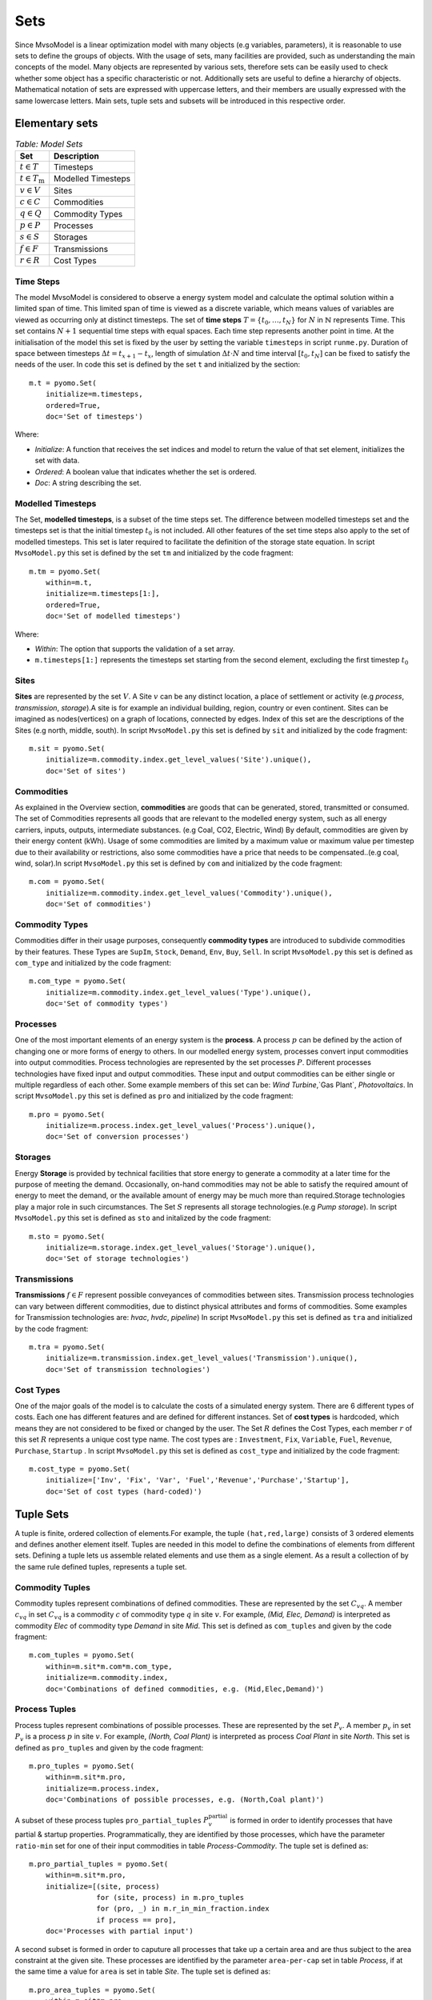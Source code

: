 .. module:: MvsoModel

Sets
====

Since MvsoModel is a linear optimization model with many objects (e.g variables, parameters), it is reasonable to use
sets to define the groups of objects. With the usage of sets, many facilities are provided, such as
understanding the main concepts of the model. Many objects are represented by various sets,
therefore sets can be easily used to check whether some object has a specific characteristic or not.
Additionally sets are useful to define a hierarchy of objects. 
Mathematical notation of sets are expressed with uppercase letters, and their members are usually expressed with the same
lowercase letters. Main sets, tuple sets and subsets will be introduced in this respective order.

Elementary sets
---------------

.. table:: *Table: Model Sets*
	
	======================== =====================
	Set                      Description
	======================== =====================
	:math:`t \in T`          Timesteps
	:math:`t \in T_\text{m}` Modelled Timesteps
	:math:`v \in V`          Sites
	:math:`c \in C`          Commodities
	:math:`q \in Q`          Commodity Types
	:math:`p \in P`          Processes
	:math:`s \in S`          Storages
	:math:`f \in F`          Transmissions
	:math:`r \in R`          Cost Types
	======================== =====================

Time Steps
^^^^^^^^^^

The model MvsoModel is considered to observe a energy system model and calculate the optimal solution within a limited span of time.
This limited span of time is viewed as a discrete variable, which means values of variables are viewed as occurring only at distinct timesteps.
The set of **time steps** :math:`T = \{t_0,\dots,t_N\}` for :math:`N` in :math:`\mathbb{N}`
represents Time. This set contains :math:`N+1` sequential time steps with equal spaces.
Each time step represents another point in time. At the initialisation of the model this set
is fixed by the user by setting the variable ``timesteps`` in script ``runme.py``.
Duration of space between timesteps :math:`\Delta t = t_{x+1} - t_x`, length of simulation :math:`\Delta t \cdot N` and
time interval :math:`[t_0,t_N]` can be fixed to satisfy the needs of the user.
In code this set is defined by the set ``t`` and initialized by the section:

::

    m.t = pyomo.Set(
        initialize=m.timesteps,
        ordered=True,
        doc='Set of timesteps')
		
Where:

* `Initialize`: A function that receives the set indices and model to return the value of that set element, initializes the set with data.
* `Ordered`: A boolean value that indicates whether the set is ordered.
* `Doc`: A string describing the set.

Modelled Timesteps
^^^^^^^^^^^^^^^^^^

The Set, **modelled timesteps**, is a subset of the time steps set. The difference between modelled
timesteps set and the timesteps set is that the initial timestep :math:`t_0` is not included.
All other features of the set time steps also apply to the set of modelled timesteps. This set
is later required to facilitate the definition of the storage state equation.
In script ``MvsoModel.py`` this set is defined by the set ``tm`` and initialized by the code fragment:

::

    m.tm = pyomo.Set(
        within=m.t,
        initialize=m.timesteps[1:],
        ordered=True,
        doc='Set of modelled timesteps')
		
Where:

* `Within`: The option that supports the validation of a set array.
* ``m.timesteps[1:]`` represents the timesteps set starting from the second element, excluding the first timestep :math:`t_0`

Sites
^^^^^

**Sites** are represented by the set :math:`V`. A Site :math:`v` can be any distinct location, a place of
settlement or activity (e.g `process`, `transmission`, `storage`).A site is for example an individual
building, region, country or even continent. Sites can be imagined as nodes(vertices) on a graph of locations,
connected by edges. Index of this set are the descriptions of the Sites (e.g north, middle, south).
In script ``MvsoModel.py`` this set is defined by ``sit`` and initialized by the code fragment:

::

    m.sit = pyomo.Set(
        initialize=m.commodity.index.get_level_values('Site').unique(),
        doc='Set of sites')
		
Commodities
^^^^^^^^^^^

As explained in the Overview section, **commodities** are goods that can be
generated, stored, transmitted or consumed. The set of Commodities represents all goods that
are relevant to the modelled energy system, such as all energy carriers, inputs, outputs,
intermediate substances. (e.g Coal, CO2, Electric, Wind) By default, commodities are given by their
energy content (kWh). Usage of some commodities are limited by a maximum value or maximum value
per timestep due to their availability or restrictions, also some commodities have a price that
needs to be compensated..(e.g coal, wind, solar).In script ``MvsoModel.py`` this set is defined by ``com`` 
and initialized by the code fragment:

::

    m.com = pyomo.Set(
        initialize=m.commodity.index.get_level_values('Commodity').unique(),
        doc='Set of commodities')
		
Commodity Types
^^^^^^^^^^^^^^^
Commodities differ in their usage purposes, consequently **commodity types** are introduced to subdivide commodities by their features.
These Types are ``SupIm``, ``Stock``, ``Demand``, ``Env``, ``Buy``, ``Sell``. In script ``MvsoModel.py`` this set is defined as ``com_type`` 
and initialized by the code fragment:

::

    m.com_type = pyomo.Set(
        initialize=m.commodity.index.get_level_values('Type').unique(),
        doc='Set of commodity types')
		

Processes
^^^^^^^^^

One of the most important elements of an energy system is the **process**. A process :math:`p` can be defined by
the action of changing one or more forms of energy to others. In our modelled energy system,
processes convert input commodities into output commodities. Process technologies are represented by
the set processes :math:`P`. Different processes technologies have fixed input and output commodities. These input and output commodities
can be either single or multiple regardless of each other. Some example members of this set can be:
`Wind Turbine`,`Gas Plant`, `Photovoltaics`.
In script ``MvsoModel.py`` this set is defined as ``pro`` and initialized by the code fragment:

::

    m.pro = pyomo.Set(
        initialize=m.process.index.get_level_values('Process').unique(),
        doc='Set of conversion processes')

        
Storages
^^^^^^^^

Energy **Storage** is provided by technical facilities that store energy to generate a commodity at
a later time for the purpose of meeting the demand. Occasionally, on-hand commodities
may not be able to satisfy the required amount of energy to meet the demand, or the available
amount of energy may be much more than required.Storage technologies play a major role in such circumstances.
The Set :math:`S` represents all storage technologies.(e.g `Pump storage`).
In script ``MvsoModel.py`` this set is defined as ``sto`` and initalized by the code fragment:

::

    m.sto = pyomo.Set(
        initialize=m.storage.index.get_level_values('Storage').unique(),
        doc='Set of storage technologies')
		
Transmissions
^^^^^^^^^^^^^

**Transmissions** :math:`f \in F` represent possible conveyances of commodities between sites.
Transmission process technologies can vary between different commodities,
due to distinct physical attributes and forms of commodities. Some examples for Transmission technologies are: `hvac`, `hvdc`, `pipeline`)
In script ``MvsoModel.py`` this set is defined as ``tra`` and initialized by the code fragment:

::

    m.tra = pyomo.Set(
        initialize=m.transmission.index.get_level_values('Transmission').unique(),
        doc='Set of transmission technologies')
		
.. _sec-cost-types:
        
Cost Types
^^^^^^^^^^

One of the major goals of the model is to calculate the costs of a simulated energy system.
There are 6 different types of costs. Each one has different features and are defined for
different instances. Set of **cost types** is hardcoded, which means they are not considered to be
fixed or changed  by the user.
The Set :math:`R` defines the Cost Types, each member :math:`r` of this set :math:`R` represents a unique cost type name.
The cost types are : ``Investment``, ``Fix``, ``Variable``, ``Fuel``, ``Revenue``, ``Purchase``, ``Startup`` .
In script ``MvsoModel.py`` this set is defined as ``cost_type`` and initialized by the code fragment:

::

    m.cost_type = pyomo.Set(
        initialize=['Inv', 'Fix', 'Var', 'Fuel','Revenue','Purchase','Startup'],
        doc='Set of cost types (hard-coded)')
		

Tuple Sets
----------

A tuple is finite, ordered collection of elements.For example, the tuple ``(hat,red,large)`` consists of 3 ordered elements 
and defines another element itself.
Tuples are needed in this model to define the combinations of elements from different sets.
Defining a tuple lets us assemble related elements and use them as a single element.
As a result a collection of by the same rule defined tuples, represents a tuple set.

Commodity Tuples
^^^^^^^^^^^^^^^^

Commodity tuples represent combinations of defined commodities.
These are represented by the set :math:`C_{vq}`.
A member :math:`c_{vq}` in set :math:`C_{vq}` is a commodity :math:`c` of commodity type :math:`q` in site :math:`v`.
For example, `(Mid, Elec, Demand)` is interpreted as commodity `Elec` of commodity type `Demand` in site `Mid`.
This set is defined as ``com_tuples`` and given by the code fragment:

::

    m.com_tuples = pyomo.Set(
        within=m.sit*m.com*m.com_type,
        initialize=m.commodity.index,
        doc='Combinations of defined commodities, e.g. (Mid,Elec,Demand)')
		

Process Tuples
^^^^^^^^^^^^^^

Process tuples represent combinations of possible processes.
These are represented by the set :math:`P_v`. A member :math:`p_v` in set :math:`P_v` is a process :math:`p` in site :math:`v`. For example, `(North, Coal Plant)` is interpreted as process `Coal Plant` in site `North`.
This set is defined as ``pro_tuples`` and given by the code fragment:

::

    m.pro_tuples = pyomo.Set(
        within=m.sit*m.pro,
        initialize=m.process.index,
        doc='Combinations of possible processes, e.g. (North,Coal plant)')
		

A subset of these process tuples ``pro_partial_tuples`` :math:`P_v^\text{partial}` is formed in order to identify processes that have partial & startup properties. 
Programmatically, they are identified by those processes, which have the parameter ``ratio-min`` set for one of their input commodities in table *Process-Commodity*. The tuple set is defined as:
        
::

    m.pro_partial_tuples = pyomo.Set(
        within=m.sit*m.pro,
        initialize=[(site, process)
                    for (site, process) in m.pro_tuples
                    for (pro, _) in m.r_in_min_fraction.index
                    if process == pro],
        doc='Processes with partial input')        

A second subset is formed in order to caputure all processes that take up a certain area and are thus subject to the area constraint at the given site.
These processes are identified by the parameter ``area-per-cap`` set in table *Process*, if at the same time a value for ``area`` is set in table *Site*. The tuple set is defined as:
  
::

    m.pro_area_tuples = pyomo.Set(
        within=m.sit*m.pro,
        initialize=m.proc_area.index,
        doc='Processes and Sites with area Restriction')


Transmission Tuples
^^^^^^^^^^^^^^^^^^^

Transmission tuples represent combinations of possible transmissions.
These are represented by the set :math:`F_{c{v_\text{out}}{v_\text{in}}}`.
A member :math:`f_{c{v_\text{out}}{v_\text{in}}}` in set :math:`F_{c{v_\text{out}}{v_\text{in}}}` is a transmission :math:`f`,that is directed from an origin site :math:`v_\text{out}` to a destination site :math:`v_{in}` and carries a commodity :math:`c`.
The term "\ `directed from an origin site` :math:`v_\text{out}` `to a destination site` :math:`v_\text{in}`" can also be defined as an Arc :math:`a` .
For example, `(South, Mid, hvac, Elec)` is interpreted as transmission `hvac` that is directed from origin site `South` to destination site `Mid` carrying commodity `Elec`.
This set is defined as ``tra_tuples`` and given by the code fragment:

::

    m.tra_tuples = pyomo.Set(
        within=m.sit*m.sit*m.tra*m.com,
        initialize=m.transmission.index,
        doc='Combinations of possible transmission, e.g. (South,Mid,hvac,Elec)')
		

Additionally, Subsets :math:`F_{vc}^\text{exp}` and :math:`F_{vc}^\text{imp}` represents all exporting and importing transmissions of a commodity :math:`c` in a site :math:`v`.
These subsets can be obtained by fixing either the origin site(for export) :math:`v_\text{out}` or the destination site(for import) :math:`v_\text{in}` to a desired site :math:`v` in tuple set :math:`F_{c{v_\text{out}}{v_\text{in}}}`.

Storage Tuples
^^^^^^^^^^^^^^
Storage tuples represent combinations of possible storages by site.
These are represented by the set :math:`S_{vc}`.
A member :math:`s_{vc}` in set :math:`S_{vc}` is a storage :math:`s` of commodity :math:`c` in site :math:`v`
For example, `(Mid, Bat, Elec)` is interpreted as storage `Bat` of commodity `Elec` in site `Mid`.
This set is defined as ``sto_tuples`` and given by the code fragment:

::

    m.sto_tuples = pyomo.Set(
        within=m.sit*m.sto*m.com,
        initialize=m.storage.index,
        doc='Combinations of possible storage by site, e.g. (Mid,Bat,Elec)')
		

Process Input Tuples
^^^^^^^^^^^^^^^^^^^^
Process input tuples represent commodities consumed by processes.
These are represented by the set :math:`C_{vp}^\text{in}`.
A member :math:`c_{vp}^\text{in}` in set :math:`C_{vp}^\text{in}` is a commodity :math:`c` consumed by the process :math:`p` in site :math:`v`.
For example, `(Mid,PV,Solar)` is interpreted as commodity `Solar` is consumed by the process `PV` in the site `Mid`. 
This set is defined as ``pro_input_tuples`` and given by the code fragment:

::

    m.pro_input_tuples = pyomo.Set(
        within=m.sit*m.pro*m.com,
        initialize=[(site, process, commodity)
                    for (site, process) in m.pro_tuples
                    for (pro, commodity) in m.r_in.index
                    if process == pro],
        doc='Commodities consumed by process by site, e.g. (Mid,PV,Solar)')

Where: ``r_in`` represents the process input ratio.

For processes in the tuple set ``pro_partial_tuples`` :math:`C_{vp}^\text{in,partial}`, the following tuple set ``pro_partial_input_tuples`` enumerates their input commodities. It is used to index the constraints that determine a process' input commodity flow (i.e. ``def_process_input`` and ``def_partial_process_input``). It is defined by the following code fragment:

::
        
    m.pro_partial_input_tuples = pyomo.Set(
        within=m.sit*m.pro*m.com,
        initialize=[(site, process, commodity)
                    for (site, process) in m.pro_partial_tuples
                    for (pro, commodity) in m.r_in_min_fraction.index
                    if process == pro],
        doc='Commodities with partial input ratio, e.g. (Mid,Coal PP,Coal)')


Process Output Tuples
^^^^^^^^^^^^^^^^^^^^^
Process output tuples represent commodities generated by processes.
These are represented by the set :math:`C_{vp}^\text{out}`.
A member :math:`c_{vp}^\text{out}` in set :math:`C_{vp}^\text{out}` is a commodity :math:`c` generated by the process :math:`p` in site :math:`v`.
For example, `(Mid,PV,Elec)` is interpreted as the commodity `Elec` is generated by the process `PV` in the site `Mid`. 
This set is defined as ``pro_output_tuples`` and given by the code fragment:

::

    m.pro_output_tuples = pyomo.Set(
        within=m.sit*m.pro*m.com,
        initialize=[(site, process, commodity)
                    for (site, process) in m.pro_tuples
                    for (pro, commodity) in m.r_out.index
                    if process == pro],
        doc='Commodities produced by process by site, e.g. (Mid,PV,Elec)')
		
Where: ``r_out`` represents the process output ratio.

Demand Side Management Tuples
^^^^^^^^^^^^^^^^^^^^^^^^^^^^^
There are two kinds of demand side management (DSM) tuples in the model: DSM site tuples :math:`D_{vc}` and DSM down tuples :math:`D_{vct,tt}^\text{down}`.
The first kind :math:`D_{vc}` represents all possible combinations of site :math:`v` and commodity :math:`c` of the DSM sheet. It is given by the code fragment:

::

    m.dsm_site_tuples = pyomo.Set(
        within=m.sit*m.com,
        initialize=m.dsm.index,
        doc='Combinations of possible dsm by site, e.g. (Mid, Elec)')
        
The second kind :math:`D_{vct,tt}^\text{down}` refers to all possible DSM downshift possibilities. It is defined to overcome the difficulty caused by the two time indices of the DSM downshift variable. Dependend on site :math:`v` and commodity :math:`c` the tuples contain two time indices. For example `(5001, 5003, Mid, Elec)` is intepreted as the downshift in timestep `5003`, which was caused by the upshift of timestep `5001` in site `Mid` for commodity `Elec`. The tuples are given by the following code fragment:

::

    m.dsm_down_tuples = pyomo.Set(
        within=m.tm*m.tm*m.sit*m.com,
        initialize=[(t, tt, site, commodity)
                    for (t,tt, site, commodity) in dsm_down_time_tuples(m.timesteps[1:], m.dsm_site_tuples, m)],
        doc='Combinations of possible dsm_down combinations, e.g. (5001,5003,Mid,Elec)')

Commodity Type Subsets
----------------------

Commodity Type Subsets represent the commodity tuples only from a given commodity type.
Commodity Type Subsets are subsets of the sets commodity tuples
These subsets can be obtained by fixing the commodity type :math:`q` to a desired commodity type (e.g SupIm, Stock) in the set commodity tuples :math:`C_{vq}`.
Since there are 6 types of commodity types, there are also 6 commodity type subsets. Commodity type subsets are;

**Supply Intermittent Commodities** (``SupIm``): The set :math:`C_\text{sup}` represents all commodities :math:`c` of commodity type ``SupIm``. Commodities of this type have intermittent timeseries, in other words, availability of these commodities are not constant. These commodities might have various energy content for every timestep :math:`t`. For example solar radiation is contingent on many factors such as sun position, weather and varies permanently.

**Stock Commodities** (``Stock``): The set :math:`C_\text{st}` represents all commodities :math:`c` of commodity type ``Stock``. Commodities of this type can be purchased at any time for a given price( :math:`k_{vc}^\text{fuel}`).

**Sell Commodities** (``Sell``): The set :math:`C_\text{sell}` represents all commodities :math:`c` of commodity type ``Sell``. Commodities that can be sold. These Commodities have a sell price ( :math:`k_{vct}^\text{bs}` ) that may vary with the given timestep :math:`t`.

**Buy Commodities** (``Buy``): The set :math:`C_\text{buy}` represents all commodities :math:`c` of commodity type ``Buy``. Commodities that can be purchased. These Commodities have a buy price ( :math:`k_{vc}^\text{bs}` ) that may vary with the given timestep :math:`t`.

**Demand Commodities** (``Demand``): The set :math:`C_\text{dem}` represents all commodities :math:`c` of commodity type ``Demand``. Commodities of this type are the requested commodities of the energy system. They are usually the end product of the model (e.g Electricity:Elec).

**Environmental Commodities** (``Env``): The set :math:`C_\text{env}` represents all commodities :math:`c` of commodity type ``Env``. Commodities of this type are usually the undesired byproducts of processes that might be harmful for environment, optional maximum creation limits can be set to control the generation of these commodities (e.g Greenhouse Gas Emissions: :math:`\text{CO}_2`).

Commodity Type Subsets are given by the code fragment:
::

    m.com_supim = pyomo.Set(
        within=m.com,
        initialize=commodity_subset(m.com_tuples, 'SupIm'),
        doc='Commodities that have intermittent (timeseries) input')
    m.com_stock = pyomo.Set(
        within=m.com,
        initialize=commodity_subset(m.com_tuples, 'Stock'),
        doc='Commodities that can be purchased at some site(s)')
    m.com_sell = pyomo.Set(
       within=m.com,
       initialize=commodity_subset(m.com_tuples, 'Sell'),
       doc='Commodities that can be sold')
    m.com_buy = pyomo.Set(
        within=m.com,
        initialize=commodity_subset(m.com_tuples, 'Buy'),
        doc='Commodities that can be purchased')
    m.com_demand = pyomo.Set(
        within=m.com,
        initialize=commodity_subset(m.com_tuples, 'Demand'),
        doc='Commodities that have a demand (implies timeseries)')
    m.com_env = pyomo.Set(
        within=m.com,
        initialize=commodity_subset(m.com_tuples, 'Env'),
        doc='Commodities that (might) have a maximum creation limit')

Where:

.. function:: commodity_subset(com_tuples, type_name)

  Returns the commodity names(:math:`c`) of the given commodity type(:math:`q`).

  :param com_tuples: A list of tuples (site, commodity, commodity type)
  :param type_name: A commodity type or a list of commodity types

  :return: The set (unique elements/list) of commodity names of the desired commodity type.

